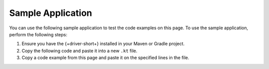 Sample Application
~~~~~~~~~~~~~~~~~~

You can use the following sample application to test the code examples on this
page. To use the sample application, perform the following steps:

1. Ensure you have the {+driver-short+} installed in your Maven or Gradle project.
#. Copy the following code and paste it into a new ``.kt`` file.
#. Copy a code example from this page and paste it on the specified lines in the file.